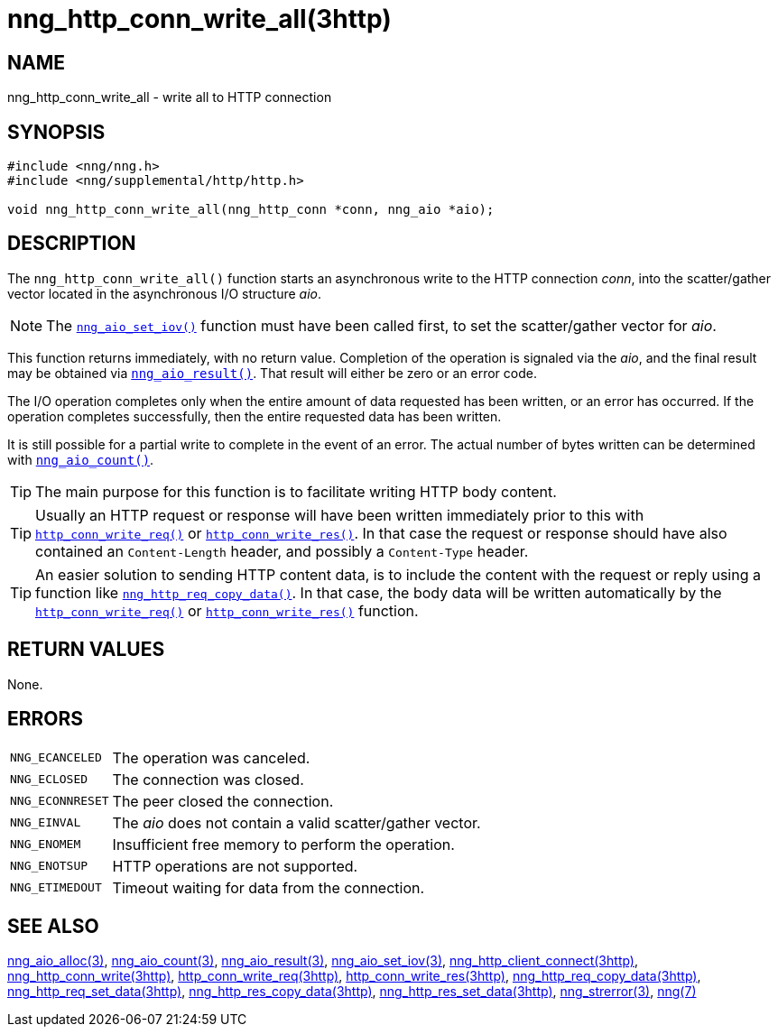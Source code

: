 = nng_http_conn_write_all(3http)
//
// Copyright 2018 Staysail Systems, Inc. <info@staysail.tech>
// Copyright 2018 Capitar IT Group BV <info@capitar.com>
//
// This document is supplied under the terms of the MIT License, a
// copy of which should be located in the distribution where this
// file was obtained (LICENSE.txt).  A copy of the license may also be
// found online at https://opensource.org/licenses/MIT.
//

== NAME

nng_http_conn_write_all - write all to HTTP connection

== SYNOPSIS

[source, c]
----
#include <nng/nng.h>
#include <nng/supplemental/http/http.h>

void nng_http_conn_write_all(nng_http_conn *conn, nng_aio *aio);
----

== DESCRIPTION

The `nng_http_conn_write_all()` function starts an asynchronous write to the
HTTP connection _conn_, into the scatter/gather vector located in the
asynchronous I/O structure _aio_.

NOTE: The `<<nng_aio_set_iov.3#,nng_aio_set_iov()>>` function must have been
called first, to set the scatter/gather vector for _aio_.

This function returns immediately, with no return value.
Completion of the operation is signaled via the _aio_, and the
final result may be obtained via `<<nng_aio_result.3#,nng_aio_result()>>`.
That result will either be zero or an error code.

The I/O operation completes only when the entire amount of data
requested has been written, or an error has occurred.
If the operation completes successfully, then the entire requested data has
been written.

It is still possible for a partial write to complete in the event of an error.
The actual number of bytes written can be determined with
`<<nng_aio_count.3#,nng_aio_count()>>`.

TIP: The main purpose for this function is to facilitate writing HTTP
body content.

TIP: Usually an HTTP request or response will have been written immediately
prior to this with `<<nng_http_conn_write_req.3http#,http_conn_write_req()>>` or
`<<nng_http_conn_write_res.3http#,http_conn_write_res()>>`.
In that case the request or response should have also contained
an `Content-Length` header, and possibly a `Content-Type` header.

TIP: An easier solution to sending HTTP content data, is to include the
content with the request or reply using a function like
`<<nng_http_req_copy_data.3http#,nng_http_req_copy_data()>>`.
In that case, the body data will be written automatically by the
`<<nng_http_conn_write_req.3http#,http_conn_write_req()>>` or
`<<nng_http_conn_write_req.3http#,http_conn_write_res()>>` function.

== RETURN VALUES

None.

== ERRORS

[horizontal]
`NNG_ECANCELED`:: The operation was canceled.
`NNG_ECLOSED`:: The connection was closed.
`NNG_ECONNRESET`:: The peer closed the connection.
`NNG_EINVAL`:: The _aio_ does not contain a valid scatter/gather vector.
`NNG_ENOMEM`:: Insufficient free memory to perform the operation.
`NNG_ENOTSUP`:: HTTP operations are not supported.
`NNG_ETIMEDOUT`:: Timeout waiting for data from the connection.

== SEE ALSO

[.text-left]
<<nng_aio_alloc.3#,nng_aio_alloc(3)>>,
<<nng_aio_count.3#,nng_aio_count(3)>>,
<<nng_aio_result.3#,nng_aio_result(3)>>,
<<nng_aio_set_iov.3#,nng_aio_set_iov(3)>>,
<<nng_http_client_connect.3http#,nng_http_client_connect(3http)>>,
<<nng_http_conn_write.3http#,nng_http_conn_write(3http)>>,
<<nng_http_conn_write_req.3http#,http_conn_write_req(3http)>>,
<<nng_http_conn_write_res.3http#,http_conn_write_res(3http)>>,
<<nng_http_req_copy_data.3http#,nng_http_req_copy_data(3http)>>,
<<nng_http_req_set_data.3http#,nng_http_req_set_data(3http)>>,
<<nng_http_res_copy_data.3http#,nng_http_res_copy_data(3http)>>,
<<nng_http_res_set_data.3http#,nng_http_res_set_data(3http)>>,
<<nng_strerror.3#,nng_strerror(3)>>,
<<nng.7#,nng(7)>>
